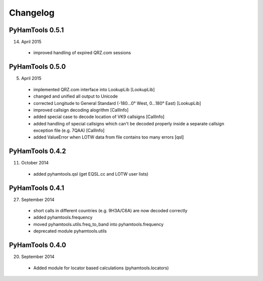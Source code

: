 Changelog
---------

PyHamTools 0.5.1
================

14. April 2015

 * improved handling of expired QRZ.com sessions


PyHamTools 0.5.0
================

5. April 2015

 * implemented QRZ.com interface into LookupLib [LookupLib]

 * changed and unified all output to Unicode
 
 * corrected Longitude to General Standard (-180...0° West, 0...180° East) [LookupLib]
 
 * improved callsign decoding alogrithm [CallInfo]
 
 * added special case to decode location of VK9 callsigns [CallInfo]

 * added handling of special callsigns which can't be decoded properly inside a separate callsign exception file (e.g. 7QAA) [CallInfo]
 
 * added ValueError when LOTW data from file contains too many errors [qsl]
 

PyHamTools 0.4.2
================

11. October 2014

 * added pyhamtools.qsl (get EQSL.cc and LOTW user lists)
 
PyHamTools 0.4.1
================

27. September 2014

 * short calls in different countries (e.g. 9H3A/C6A) are now decoded correctly

 * added pyhamtools.frequency

 * moved pyhamtools.utils.freq_to_band into pyhamtools.frequency

 * deprecated module pyhamtools.utils

PyHamTools 0.4.0
================

20. September 2014

 * Added module for locator based calculations (pyhamtools.locators)
